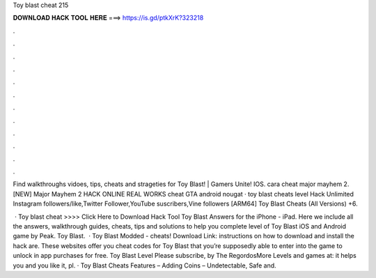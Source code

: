 Toy blast cheat 215



𝐃𝐎𝐖𝐍𝐋𝐎𝐀𝐃 𝐇𝐀𝐂𝐊 𝐓𝐎𝐎𝐋 𝐇𝐄𝐑𝐄 ===> https://is.gd/ptkXrK?323218



.



.



.



.



.



.



.



.



.



.



.



.

Find walkthroughs vidoes, tips, cheats and strageties for Toy Blast! | Gamers Unite! IOS. cara cheat major mayhem 2. [NEW] Major Mayhem 2 HACK ONLINE REAL WORKS cheat GTA android nougat · toy blast cheats level  Hack Unlimited Instagram followers/like,Twitter Follower,YouTube suscribers,Vine followers [ARM64] Toy Blast Cheats (All Versions) +6.

 · Toy blast cheat >>>> Click Here to Download Hack Tool Toy Blast Answers for the iPhone - iPad. Here we include all the answers, walkthrough guides, cheats, tips and solutions to help you complete level of Toy Blast iOS and Android game by Peak. Toy Blast.  · Toy Blast Modded - cheats! Download Link:  instructions on how to download and install the hack are. These websites offer you cheat codes for Toy Blast that you’re supposedly able to enter into the game to unlock in app purchases for free. Toy Blast Level Please subscribe,  by The RegordosMore Levels and games at:  it helps you and you like it, pl. · Toy Blast Cheats Features – Adding Coins – Undetectable, Safe and.
